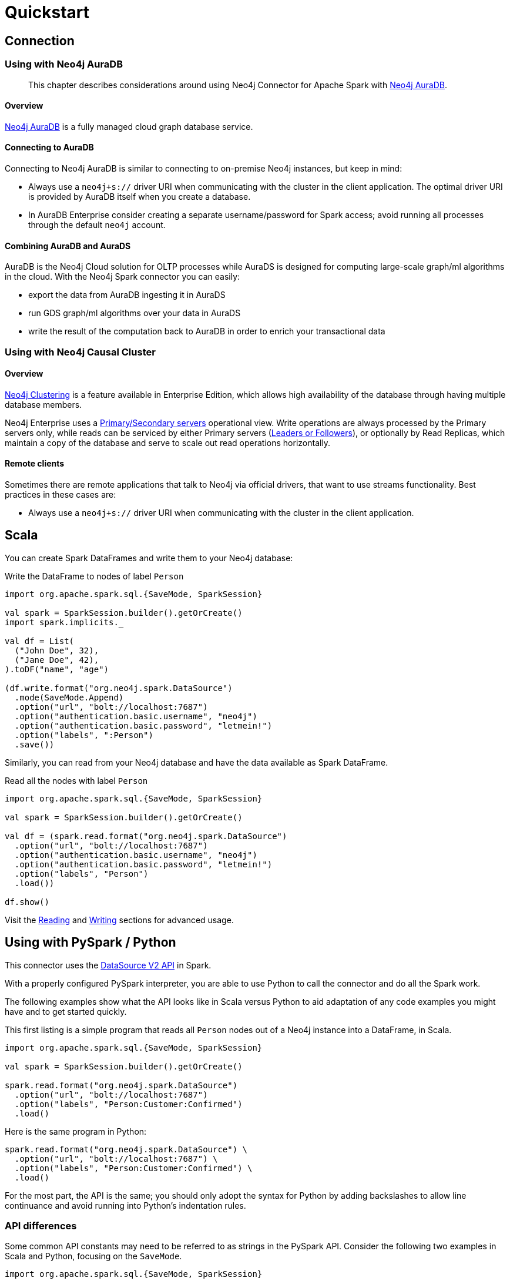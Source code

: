 = Quickstart
:description: This chapter describes the quick way to get started with Neo4j Connector for Apache Spark.
:page-aliases: python.adoc, playground.adoc, quick-java-example.adoc, aura.adoc, neo4j-cluster.adoc

== Connection

=== Using with Neo4j AuraDB

[abstract]
--
This chapter describes considerations around using Neo4j Connector for Apache Spark with link:https://neo4j.com/cloud/aura/[Neo4j AuraDB].
--

==== Overview

link:https://neo4j.com/cloud/aura/[Neo4j AuraDB] is a fully managed cloud graph database service.

==== Connecting to AuraDB

Connecting to Neo4j AuraDB is similar to connecting to on-premise Neo4j instances, but keep in mind:

* Always use a `neo4j+s://` driver URI when communicating with the cluster in the client application.  The optimal
driver URI is provided by AuraDB itself when you create a database.
* In AuraDB Enterprise consider creating a separate username/password for Spark access; avoid running all processes through the default
`neo4j` account.

==== Combining AuraDB and AuraDS

AuraDB is the Neo4j Cloud solution for OLTP processes while AuraDS is designed for computing large-scale graph/ml algorithms in the cloud. With the Neo4j Spark connector you can easily:

* export the data from AuraDB ingesting it in AuraDS
* run GDS graph/ml algorithms over your data in AuraDS
* write the result of the computation back to AuraDB in order to enrich your transactional data

=== Using with Neo4j Causal Cluster

:description: This chapter describes considerations around using Neo4j Connector for Apache Spark with Neo4j Enterprise Causal Cluster.

==== Overview

link:https://neo4j.com/docs/operations-manual/current/clustering/[Neo4j Clustering] is a feature available in
Enterprise Edition, which allows high availability of the database through having multiple database members.

Neo4j Enterprise uses a link:https://neo4j.com/docs/operations-manual/current/clustering/introduction/#causal-clustering-introduction-operational[Primary/Secondary servers]
operational view. Write operations are always processed by the Primary servers only, while reads can be serviced by either Primary servers (link:https://neo4j.com/docs/operations-manual/current/clustering/internals/#causal-clustering-elections-and-leadership[Leaders or Followers]),
or optionally by Read Replicas, which maintain a copy of the database and serve to scale out read operations
horizontally.

==== Remote clients

Sometimes there are remote applications that talk to Neo4j via official drivers, that want to use
streams functionality. Best practices in these cases are:

* Always use a `neo4j+s://` driver URI when communicating with the cluster in the client application.

== Scala

You can create Spark DataFrames and write them to your Neo4j database:

.Write the DataFrame to nodes of label `Person`
[source,scala]
----
import org.apache.spark.sql.{SaveMode, SparkSession}

val spark = SparkSession.builder().getOrCreate()
import spark.implicits._

val df = List(
  ("John Doe", 32),
  ("Jane Doe", 42),
).toDF("name", "age")

(df.write.format("org.neo4j.spark.DataSource")
  .mode(SaveMode.Append)
  .option("url", "bolt://localhost:7687")
  .option("authentication.basic.username", "neo4j")
  .option("authentication.basic.password", "letmein!")
  .option("labels", ":Person")
  .save())
----

Similarly, you can read from your Neo4j database and have the data available as Spark DataFrame.

.Read all the nodes with label `Person`
[source,scala]
----
import org.apache.spark.sql.{SaveMode, SparkSession}

val spark = SparkSession.builder().getOrCreate()

val df = (spark.read.format("org.neo4j.spark.DataSource")
  .option("url", "bolt://localhost:7687")
  .option("authentication.basic.username", "neo4j")
  .option("authentication.basic.password", "letmein!")
  .option("labels", "Person")
  .load())

df.show()
----

Visit the xref:reading.adoc[Reading] and xref:writing.adoc[Writing] sections for advanced usage.

== Using with PySpark / Python

:description: This chapter provides an information on using the Neo4j Connector for Apache Spark with Python.

This connector uses the link:https://jaceklaskowski.gitbooks.io/mastering-spark-sql/content/spark-sql-data-source-api-v2.html[DataSource V2 API] in
Spark.

With a properly configured PySpark interpreter, you are able to use Python to call the connector and do all the Spark
work.  

The following examples show what the API looks like in Scala versus Python to aid adaptation of any code examples you might have and to get started quickly.

This first listing is a simple program that reads all `Person` nodes out of a Neo4j instance into a DataFrame, in Scala.

[source,scala]
----
import org.apache.spark.sql.{SaveMode, SparkSession}

val spark = SparkSession.builder().getOrCreate()

spark.read.format("org.neo4j.spark.DataSource")
  .option("url", "bolt://localhost:7687")
  .option("labels", "Person:Customer:Confirmed")
  .load()
----

Here is the same program in Python:

[source,python]
----
spark.read.format("org.neo4j.spark.DataSource") \
  .option("url", "bolt://localhost:7687") \
  .option("labels", "Person:Customer:Confirmed") \
  .load()
----

For the most part, the API is the same; you should only adopt the syntax for Python by adding backslashes to allow line continuance and avoid running into Python's indentation rules.

=== API differences

Some common API constants may need to be referred to as strings in the PySpark API. Consider the following two examples in Scala and Python,
focusing on the `SaveMode`.

[source,scala]
----
import org.apache.spark.sql.{SaveMode, SparkSession}

df.write
  .format("org.neo4j.spark.DataSource")
  .mode(SaveMode.ErrorIfExists)
  .option("url", "bolt://localhost:7687")
  .option("labels", ":Person")
  .save()
----

The same program in Python is very similar. Note the language syntax differences and the `mode`:

[source,python]
----
df.write \
  .format("org.neo4j.spark.DataSource") \
  .mode("ErrorIfExists") \
  .option("url", "bolt://localhost:7687") \
  .option("labels", ":Person") \
  .save()
----

To avoid the necessity for backslashes on each line, you can also use parentheses like so:

[source,python]
----
result = (df.write 
  .format("org.neo4j.spark.DataSource")
  .mode("ErrorIfExists")
  .option("url", "bolt://localhost:7687")
  .option("labels", ":Person")
  .save())
----

== Playground

In directory https://github.com/neo4j-contrib/neo4j-spark-connector/tree/5.0/examples[examples] you'll find two useful notebooks that allows you to test Neo4j and PySpark in a cloud-to-cloud environment using Neo4j sandboxes and Google colab.

image::colab-to-sandbox.png[Colab/PySpark to Neo4j sandbox architecture, align="center"]

=== The notebooks

These notebooks contain a set of examples that explain how the Neo4j Spark connector can fit into your data-driven workflow, and mostly important they allow you to test your knowledge with a set of exercises after each section.

If you have any problem feel free to write a post in the https://community.neo4j.com[Neo4j community forum] or in https://discord.com/invite/neo4j[Discord].

If you want more exercises feel free to open an issue in the https://github.com/neo4j-contrib/neo4j-spark-connector[GitHub repository].

* `neo4j_data_engineering.ipynb` file explains how to interact with the Neo4j Spark connector from a Data Engineering perspective, so how to write your Spark jobs and how to read/write data from/to Neo4j;
* `neo4j_data_science.ipynb` file explains how to interact with the Neo4j Spark connector from a Data Science perspective, so how to combine Pandas (in PySpark) with the Neo4j Graph Data Science library for highlighting frauds in a banking scenario.

==== Test your knowledge

After each session you will find an exercise that will test your knowledge as shown in the image below:

image::exercise-example.png[An exercise, align="center"]

We provide asserts that will test the output of your code and we also provide a solution that you can check by expanding the text `Show a possible solution`

Enjoy!

== Quick Java Example

In order to use Neo4j Connector for Apache Spark in your Java application
you need to add Spark Packages repository and the dependency.
Look at xref:quickstart.adoc#_installation_guide[this section] for more information.


=== Code

Let's say you have a Neo4j instance with link:https://neo4j.com/developer/example-data/#built-in-examples[the movie graph] running on `localhost`.

[source,java]
----
import org.apache.spark.sql.Dataset;
import org.apache.spark.sql.Row;
import org.apache.spark.sql.SparkSession;

public class SparkApp {

    public static void main(String[] args) {
        SparkSession spark = SparkSession
                .builder()
                .appName("Spark SQL Example")
                .config("spark.master", "local")
                .getOrCreate();

        Dataset<Row> ds = spark.read().format("org.neo4j.spark.DataSource")
                .option("url", "bolt://localhost:7687")
                .option("authentication.basic.username", "neo4j")
                .option("authentication.basic.password", "password")
                .option("labels", "Person")
                .load();

        ds.show();
    }
}
----

This code will produce the following output:

[source,text]
----
+----+--------+------------------+----+
|<id>|<labels>|              name|born|
+----+--------+------------------+----+
|   1|[Person]|      Keanu Reeves|1964|
|   2|[Person]|  Carrie-Anne Moss|1967|
|   3|[Person]|Laurence Fishburne|1961|
|   4|[Person]|      Hugo Weaving|1960|
|   5|[Person]|    Andy Wachowski|1967|
|   6|[Person]|    Lana Wachowski|1965|
|   7|[Person]|       Joel Silver|1952|
|   8|[Person]|       Emil Eifrem|1978|
|  12|[Person]|   Charlize Theron|1975|
|  13|[Person]|         Al Pacino|1940|
|  14|[Person]|   Taylor Hackford|1944|
|  16|[Person]|        Tom Cruise|1962|
|  17|[Person]|    Jack Nicholson|1937|
|  18|[Person]|        Demi Moore|1962|
|  19|[Person]|       Kevin Bacon|1958|
|  20|[Person]| Kiefer Sutherland|1966|
|  21|[Person]|         Noah Wyle|1971|
|  22|[Person]|  Cuba Gooding Jr.|1968|
|  23|[Person]|      Kevin Pollak|1957|
|  24|[Person]|        J.T. Walsh|1943|
+----+--------+------------------+----+
only showing top 20 rows
----
